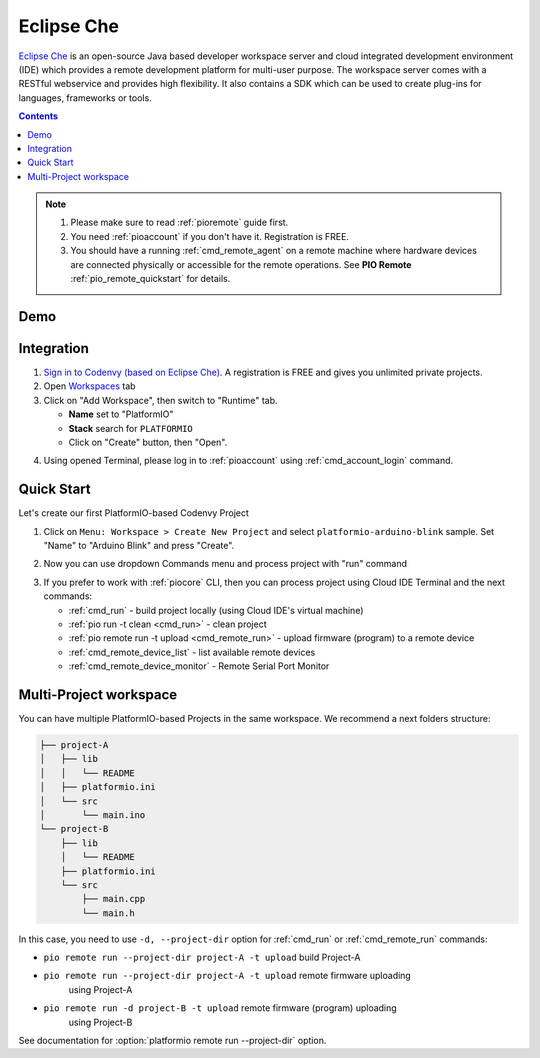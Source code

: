 ..  Copyright (c) 2014-present PlatformIO <contact@platformio.org>
    Licensed under the Apache License, Version 2.0 (the "License");
    you may not use this file except in compliance with the License.
    You may obtain a copy of the License at
       http://www.apache.org/licenses/LICENSE-2.0
    Unless required by applicable law or agreed to in writing, software
    distributed under the License is distributed on an "AS IS" BASIS,
    WITHOUT WARRANTIES OR CONDITIONS OF ANY KIND, either express or implied.
    See the License for the specific language governing permissions and
    limitations under the License.

.. _ide_eclipseche:

Eclipse Che
===========

`Eclipse Che <https://www.eclipse.org/che/>`_ is an open-source Java based
developer workspace server and cloud integrated development environment (IDE)
which provides a remote development platform for multi-user purpose. The
workspace server comes with a RESTful webservice and provides high flexibility.
It also contains a SDK which can be used to create plug-ins for languages,
frameworks or tools.

.. contents::

.. note::

    1. Please make sure to read :ref:`pioremote` guide first.
    2. You need :ref:`pioaccount` if you don't have it. Registration is FREE.
    3. You should have a running :ref:`cmd_remote_agent` on a remote machine
       where hardware devices are connected physically or accessible for the
       remote operations. See **PIO Remote** :ref:`pio_remote_quickstart` for details.

Demo
----

.. image:: ../_static/ide/eclipseche/ide-eclipseche-demo.png

Integration
-----------

1.  `Sign in to Codenvy (based on Eclipse Che) <https://codenvy.com>`_. A
    registration is FREE and gives you unlimited private projects.

2.  Open `Workspaces <https://codenvy.io/dashboard/#/workspaces>`_ tab

3.  Click on "Add Workspace", then switch to "Runtime" tab.

    * **Name** set to "PlatformIO"
    * **Stack** search for ``PLATFORMIO``
    * Click on "Create" button, then "Open".

.. image:: ../_static/ide/eclipseche/ide-eclipseche-new-workspace.png

4.  Using opened Terminal, please log in to :ref:`pioaccount` using
    :ref:`cmd_account_login` command.


Quick Start
-----------

Let's create our first PlatformIO-based Codenvy Project

1.  Click on ``Menu: Workspace > Create New Project`` and select
    ``platformio-arduino-blink`` sample. Set "Name" to "Arduino Blink" and
    press "Create".

.. image:: ../_static/ide/eclipseche/ide-eclipseche-create-project.png


2.  Now you can use dropdown Commands menu and process project with "run" command

.. image:: ../_static/ide/eclipseche/ide-eclipseche-run-project.png


3.  If you prefer to work with :ref:`piocore` CLI, then you can process project
    using Cloud IDE Terminal and the next commands:

    * :ref:`cmd_run` - build project locally (using Cloud IDE's virtual machine)
    * :ref:`pio run -t clean <cmd_run>` - clean project
    * :ref:`pio remote run -t upload <cmd_remote_run>` - upload firmware (program) to a remote device
    * :ref:`cmd_remote_device_list` - list available remote devices
    * :ref:`cmd_remote_device_monitor` - Remote Serial Port Monitor


Multi-Project workspace
-----------------------

You can have multiple PlatformIO-based Projects in the same workspace. We
recommend a next folders structure:

.. code::

    ├── project-A
    │   ├── lib
    │   │   └── README
    │   ├── platformio.ini
    │   └── src
    │       └── main.ino
    └── project-B
        ├── lib
        │   └── README
        ├── platformio.ini
        └── src
            ├── main.cpp
            └── main.h

In this case, you need to use ``-d, --project-dir`` option for :ref:`cmd_run`
or :ref:`cmd_remote_run` commands:

* ``pio remote run --project-dir project-A -t upload`` build Project-A
* ``pio remote run --project-dir project-A -t upload`` remote firmware uploading
    using Project-A
* ``pio remote run -d project-B -t upload`` remote firmware (program) uploading
    using Project-B

See documentation for :option:`platformio remote run --project-dir` option.
